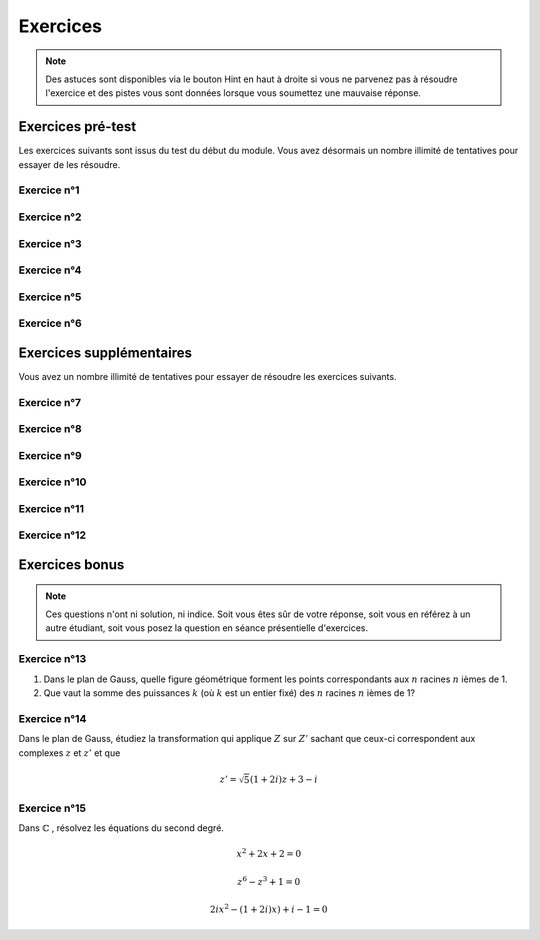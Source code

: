 **********************
Exercices
**********************

.. note:: Des astuces sont disponibles via le bouton Hint en haut à droite si vous ne parvenez pas à résoudre l'exercice et des pistes vous sont données lorsque vous soumettez une mauvaise réponse.


Exercices pré-test
==================

Les exercices suivants sont issus du test du début du module. Vous avez désormais un nombre illimité de tentatives pour essayer de les résoudre.


Exercice n°1
------------

.. inginious:: m6_comp_01


Exercice n°2
------------

.. inginious:: m6_comp_02


Exercice n°3
------------

.. inginious:: m6_comp_03


Exercice n°4
------------

.. inginious:: m6_comp_04


Exercice n°5
------------

.. inginious:: m6_comp_05


Exercice n°6
------------

.. inginious:: m6_comp_06


Exercices supplémentaires
=========================

Vous avez un nombre illimité de tentatives pour essayer de résoudre les exercices suivants.


Exercice n°7
------------

.. inginious:: m6_comp_07


Exercice n°8
------------

.. inginious:: m6_comp_08


Exercice n°9
------------

.. inginious:: m6_comp_09


Exercice n°10
-------------

.. inginious:: m6_comp_10


Exercice n°11
-------------

.. inginious:: m6_comp_11


Exercice n°12
-------------

.. inginious:: m6_comp_12


Exercices bonus
===============

.. note:: Ces questions n'ont ni solution, ni indice. Soit vous êtes sûr de votre réponse, soit vous en référez à un autre étudiant, soit vous posez la question en séance présentielle d'exercices.


Exercice n°13
-------------

1) Dans le plan de Gauss, quelle figure géométrique forment les points correspondants aux :math:`n` racines :math:`n` ièmes de 1.

2) Que vaut la somme des puissances :math:`k` (où :math:`k` est un entier fixé) des :math:`n` racines :math:`n` ièmes de 1?


Exercice n°14
-------------

Dans le plan de Gauss, étudiez la transformation qui applique :math:`Z` sur :math:`Z’` sachant que ceux-ci correspondent aux complexes :math:`z` et :math:`z’` et que

.. math:: z'=\sqrt{5} \left ( 1+2i \right )z+3-i


Exercice n°15
-------------

Dans :math:`\mathbb{C}` , résolvez les équations du second degré.

.. math:: x^2+2x+2=0 

.. math:: z^6-z^3+1=0 

.. math:: 2ix^2-(1+2i)x)+i-1=0